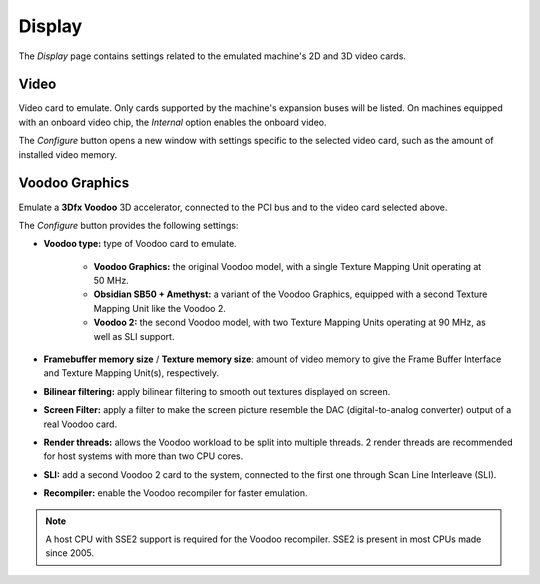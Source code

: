 Display
=======

The *Display* page contains settings related to the emulated machine's 2D and 3D video cards.

Video
-----

Video card to emulate. Only cards supported by the machine's expansion buses will be listed. On machines equipped with an onboard video chip, the *Internal* option enables the onboard video.

The *Configure* button opens a new window with settings specific to the selected video card, such as the amount of installed video memory.

Voodoo Graphics
---------------

Emulate a **3Dfx Voodoo** 3D accelerator, connected to the PCI bus and to the video card selected above.

The *Configure* button provides the following settings:

* **Voodoo type:** type of Voodoo card to emulate.

   * **Voodoo Graphics:** the original Voodoo model, with a single Texture Mapping Unit operating at 50 MHz.
   * **Obsidian SB50 + Amethyst:** a variant of the Voodoo Graphics, equipped with a second Texture Mapping Unit like the Voodoo 2.
   * **Voodoo 2:** the second Voodoo model, with two Texture Mapping Units operating at 90 MHz, as well as SLI support.

* **Framebuffer memory size** / **Texture memory size**: amount of video memory to give the Frame Buffer Interface and Texture Mapping Unit(s), respectively.
* **Bilinear filtering:** apply bilinear filtering to smooth out textures displayed on screen.
* **Screen Filter:** apply a filter to make the screen picture resemble the DAC (digital-to-analog converter) output of a real Voodoo card.
* **Render threads:** allows the Voodoo workload to be split into multiple threads. 2 render threads are recommended for host systems with more than two CPU cores.
* **SLI:** add a second Voodoo 2 card to the system, connected to the first one through Scan Line Interleave (SLI).
* **Recompiler:** enable the Voodoo recompiler for faster emulation.

.. note:: A host CPU with SSE2 support is required for the Voodoo recompiler. SSE2 is present in most CPUs made since 2005.
